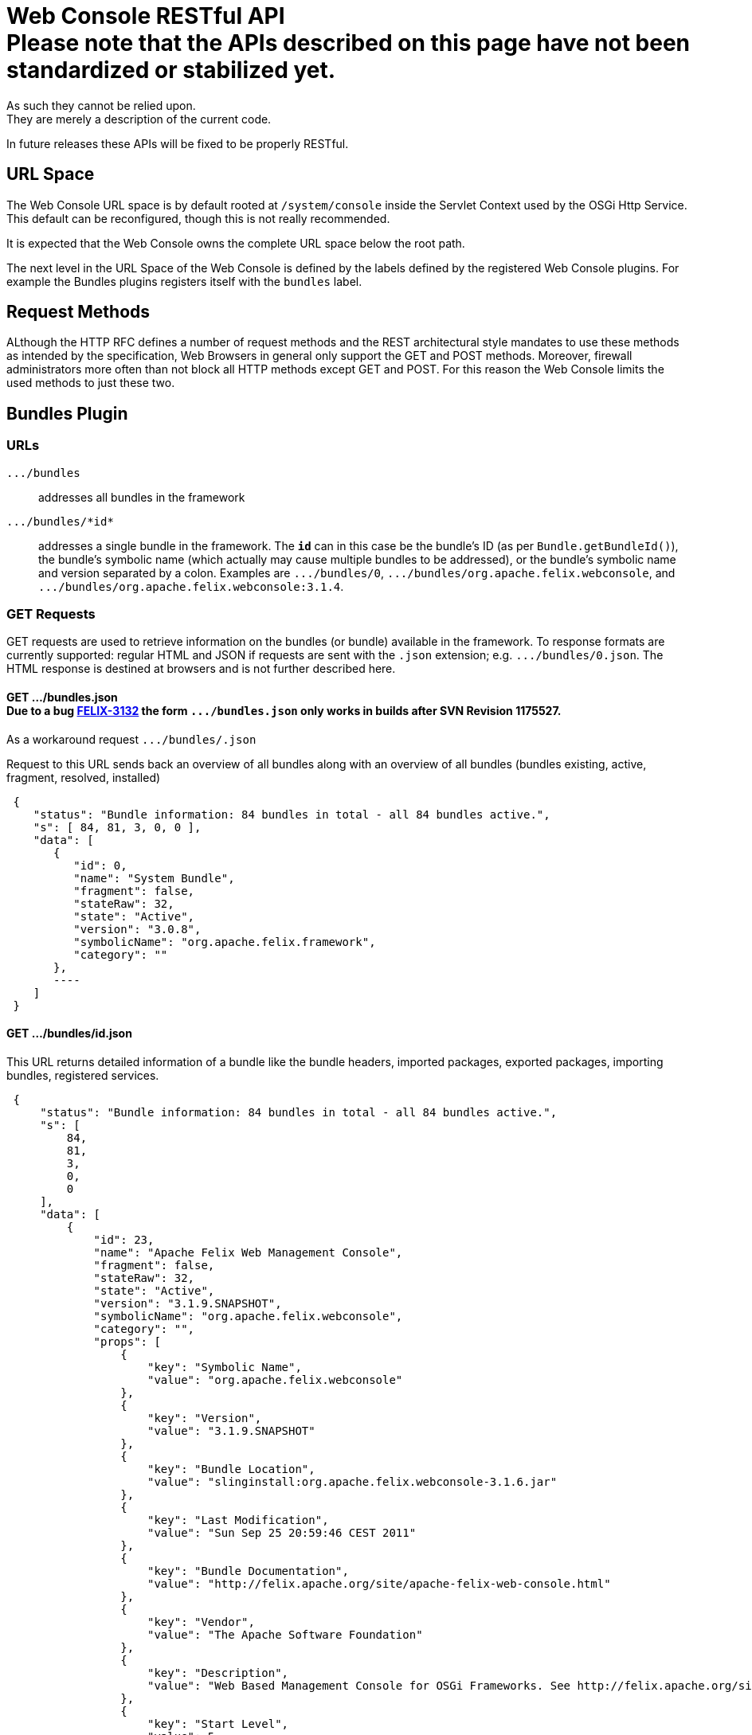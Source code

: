 = Web Console RESTful API+++<div class="warning">+++Please note that the APIs described on this page have not been standardized or stabilized yet.
As such they cannot be relied upon.
They are merely a description of the current code.
In future releases these APIs will be fixed to be properly RESTful.+++</div>+++



== URL Space

The Web Console URL space is by default rooted at `/system/console` inside the Servlet Context used by the OSGi Http Service.
This default can be reconfigured, though this is not really recommended.

It is expected that the Web Console owns the complete URL space below the root path.

The next level in the URL Space of the Web Console is defined by the labels defined by the registered Web Console plugins.
For example the Bundles plugins registers itself with the `bundles` label.

== Request Methods

ALthough the HTTP RFC defines a number of request methods and the REST architectural style mandates to use these methods as intended by the specification, Web Browsers in general only support the GET and POST methods.
Moreover, firewall administrators more often than not block all HTTP methods except GET and POST.
For this reason the Web Console limits the used methods to just these two.

== Bundles Plugin

=== URLs

`+.../bundles+`:: addresses all bundles in the framework

`+.../bundles/*id*+`::
addresses a single bundle in the framework.
The `*id*` can in this case be the bundle's ID (as per `Bundle.getBundleId()`), the bundle's symbolic name (which actually may cause multiple bundles to be addressed), or the bundle's symbolic name and version separated by a colon.
Examples are `+.../bundles/0+`, `+.../bundles/org.apache.felix.webconsole+`, and `+.../bundles/org.apache.felix.webconsole:3.1.4+`.

=== GET Requests

GET requests are used to retrieve information on the bundles (or bundle) available in the framework.
To response formats are currently supported: regular HTML and JSON if requests are sent with the `.json` extension;
e.g.
`+.../bundles/0.json+`.
The HTML response is destined at browsers and is not further described here.

==== GET .../bundles.json+++<div class="note">+++Due to a bug https://issues.apache.org/jira/browse/FELIX-3132[FELIX-3132] the form `+.../bundles.json+` only works in builds after SVN Revision 1175527.
As a workaround request `+.../bundles/.json+`+++</div>+++

Request to this URL sends back an overview of all bundles along with an overview of all bundles (bundles existing, active, fragment, resolved, installed)

[source,json]
 {
    "status": "Bundle information: 84 bundles in total - all 84 bundles active.",
    "s": [ 84, 81, 3, 0, 0 ],
    "data": [
       {
          "id": 0,
          "name": "System Bundle",
          "fragment": false,
          "stateRaw": 32,
          "state": "Active",
          "version": "3.0.8",
          "symbolicName": "org.apache.felix.framework",
          "category": ""
       },
       ----
    ]
 }

==== GET .../bundles/id.json

This URL returns detailed information of a bundle like the bundle headers, imported packages, exported packages, importing bundles, registered services.

[source,json]
 {
     "status": "Bundle information: 84 bundles in total - all 84 bundles active.",
     "s": [
         84,
         81,
         3,
         0,
         0
     ],
     "data": [
         {
             "id": 23,
             "name": "Apache Felix Web Management Console",
             "fragment": false,
             "stateRaw": 32,
             "state": "Active",
             "version": "3.1.9.SNAPSHOT",
             "symbolicName": "org.apache.felix.webconsole",
             "category": "",
             "props": [
                 {
                     "key": "Symbolic Name",
                     "value": "org.apache.felix.webconsole"
                 },
                 {
                     "key": "Version",
                     "value": "3.1.9.SNAPSHOT"
                 },
                 {
                     "key": "Bundle Location",
                     "value": "slinginstall:org.apache.felix.webconsole-3.1.6.jar"
                 },
                 {
                     "key": "Last Modification",
                     "value": "Sun Sep 25 20:59:46 CEST 2011"
                 },
                 {
                     "key": "Bundle Documentation",
                     "value": "http://felix.apache.org/site/apache-felix-web-console.html"
                 },
                 {
                     "key": "Vendor",
                     "value": "The Apache Software Foundation"
                 },
                 {
                     "key": "Description",
                     "value": "Web Based Management Console for OSGi Frameworks. See http://felix.apache.org/site/apache-felix-web-console.html for more information on this bundle."
                 },
                 {
                     "key": "Start Level",
                     "value": 5
                 },
                 {
                     "key": "Exported Packages",
                     "value": [
                         "org.apache.felix.webconsole,version=3.1.2"
                     ]
                 },
                 {
                     "key": "Imported Packages",
                     "value": [
                         "javax.servlet,version=2.5.0 from <a href='/system/console/bundles/15'>org.apache.felix.http.jetty (15)</a>",
                         "javax.servlet.http,version=2.5.0 from <a href='/system/console/bundles/15'>org.apache.felix.http.jetty (15)</a>",
                         "org.apache.felix.scr,version=1.6.0 from <a href='/system/console/bundles/11'>org.apache.felix.scr (11)</a>",
                         "org.osgi.framework,version=1.5.0 from <a href='/system/console/bundles/0'>org.apache.felix.framework (0)</a>",
                         "org.osgi.service.cm,version=1.3.0 from <a href='/system/console/bundles/9'>org.apache.felix.configadmin (9)</a>",
                         "org.osgi.service.http,version=1.2.0 from <a href='/system/console/bundles/15'>org.apache.felix.http.jetty (15)</a>",
                         "org.osgi.service.log,version=1.3.0 from <a href='/system/console/bundles/6'>org.apache.sling.commons.logservice (6)</a>",
                         "org.osgi.service.metatype,version=1.1.0 from <a href='/system/console/bundles/12'>org.apache.felix.metatype (12)</a>",
                         "org.osgi.service.packageadmin,version=1.2.0 from <a href='/system/console/bundles/0'>org.apache.felix.framework (0)</a>",
                         "org.osgi.service.startlevel,version=1.1.0 from <a href='/system/console/bundles/0'>org.apache.felix.framework (0)</a>"
                     ]
                 },
                 {
                     "key": "Importing Bundles",
                     "value": [
                         "<a href='/system/console/bundles/19'>org.apache.felix.webconsole.plugins.memoryusage (19)</a>",
                         "<a href='/system/console/bundles/62'>org.apache.sling.commons.mime (62)</a>",
                         "<a href='/system/console/bundles/14'>org.apache.sling.extensions.threaddump (14)</a>",
                         "<a href='/system/console/bundles/20'>org.apache.sling.extensions.webconsolesecurityprovider (20)</a>",
                         "<a href='/system/console/bundles/18'>org.apache.sling.jcr.webconsole (18)</a>"
                     ]
                 },
                 {
                     "key": "Service ID <a href='/system/console/services/369'>369</a>",
                     "value": [
                         "Types: org.apache.felix.webconsole.ConfigurationPrinter"
                     ]
                 },
                 {
                     "key": "Service ID <a href='/system/console/services/370'>370</a>",
                     "value": [
                         "Types: org.apache.felix.webconsole.ConfigurationPrinter"
                     ]
                 },
                 {
                     "key": "Service ID <a href='/system/console/services/371'>371</a>",
                     "value": [
                         "Types: org.apache.felix.webconsole.ConfigurationPrinter"
                     ]
                 },
                 {
                     "key": "Service ID <a href='/system/console/services/372'>372</a>",
                     "value": [
                         "Types: org.apache.felix.webconsole.ConfigurationPrinter"
                     ]
                 },
                 {
                     "key": "Service ID <a href='/system/console/services/373'>373</a>",
                     "value": [
                         "Types: org.apache.felix.webconsole.ConfigurationPrinter"
                     ]
                 },
                 {
                     "key": "Service ID <a href='/system/console/services/374'>374</a>",
                     "value": [
                         "Types: org.apache.felix.webconsole.ConfigurationPrinter"
                     ]
                 },
                 {
                     "key": "Service ID <a href='/system/console/services/375'>375</a>",
                     "value": [
                         "Types: org.apache.felix.webconsole.ConfigurationPrinter"
                     ]
                 },
                 {
                     "key": "Service ID <a href='/system/console/services/376'>376</a>",
                     "value": [
                         "Types: org.osgi.service.cm.ManagedService, org.osgi.service.metatype.MetaTypeProvider",
                         "Service PID: org.apache.felix.webconsole.internal.servlet.OsgiManager",
                         "Description: OSGi Management Console Configuration Receiver",
                         "Vendor: The Apache Software Foundation"
                     ]
                 },
                 {
                     "key": "Service ID <a href='/system/console/services/453'>453</a>",
                     "value": [
                         "Types: org.apache.felix.webconsole.ConfigurationPrinter"
                     ]
                 },
                 {
                     "key": "Manifest Headers",
                     "value": [
                         "Bnd-LastModified: 1316977184980",
                         "Build-Jdk: 1.6.0_13",
                         "Built-By: fmeschbe",
                         "Bundle-Activator: org.apache.felix.webconsole.internal.OsgiManagerActivator",
                         "Bundle-Description: Web Based Management Console for OSGi Frameworks. See http://felix.apache.org/site/apache-felix-web-console.html for more information on this bundle.",
                         "Bundle-DocURL: http://felix.apache.org/site/apache-felix-web-console.html",
                         "Bundle-License: http://www.apache.org/licenses/LICENSE-2.0.txt",
                         "Bundle-ManifestVersion: 2",
                         "Bundle-Name: Apache Felix Web Management Console",
                         "Bundle-SymbolicName: org.apache.felix.webconsole",
                         "Bundle-Vendor: The Apache Software Foundation",
                         "Bundle-Version: 3.1.9.SNAPSHOT",
                         "Created-By: Apache Maven Bundle Plugin",
                         "DynamicImport-Package: org.apache.felix.bundlerepository, org.osgi.service.obr",
                         "Export-Package: org.apache.felix.webconsole; uses:=\"javax.servlet, org.osgi.framework, javax.servlet.http\"; version=\"3.1.2\"",
                         "Import-Package: javax.servlet; version=\"2.4\", javax.servlet.http; version=\"2.4\", org.apache.felix.scr; resolution:=optional; version=\"1.0\", org.apache.felix.shell; resolution:=optional, org.apache.felix.webconsole; version=\"3.1.2\", org.osgi.framework, org.osgi.service.cm; resolution:=optional, org.osgi.service.condpermadmin; resolution:=optional, org.osgi.service.deploymentadmin; resolution:=optional, org.osgi.service.http, org.osgi.service.log; resolution:=optional, org.osgi.service.metatype; resolution:=optional, org.osgi.service.packageadmin; resolution:=optional, org.osgi.service.permissionadmin; resolution:=optional, org.osgi.service.prefs; resolution:=optional, org.osgi.service.startlevel; resolution:=optional, org.osgi.service.wireadmin; resolution:=optional",
                         "Manifest-Version: 1.0",
                         "Tool: Bnd-0.0.255"
                     ]
                 }
             ]
         }
     ]
 }

=== POST Requests

To update the bundles the `action` request parameter is used to indicate the action:

`install`::
Installs (or updates) and optionally starts one or more bundles.
Parameters:

* `bundlestart` -- whether to start newly installed bundles or not.
Has no influence on updated bundles.
* `bundlestartlevel` -- the start level to set on newly installed bundles.
Has no influence on updated bundles.
* `bundlefile` -- one or more uploaded files being the bundles to install or update.
The manifests in the bundles are inspected to see whether any bundle is an update or new install.
* `refreshPackages` -- whether to call `PackageAdmin.refreshPackages(Bundle[])` with the installed/updated bundles after installation/update.

`start`:: Starts the bundle addressed by the request URL.

`stop`:: Stops the bundle addressed by the request URL.

`refresh`::
Calls `PackageAdmin.refreshPackages(Bundle[])` with the bundle as its sole argument thus forcing the bundle to be rewired.
The bundle is required to be addressed by the request URL.

`update`:: Calls `Bundle.update()` on the bundle addressed by the request URL or tries to update the bundle through the OBR.

`uninstall`::
Calls `Bundle.uninstall()` on the bundle addressed by the request URL.
After the installation the framework must be refreshed (see `refreshPackages` above).

`refreshPackages`::
Calls `PackageAdmin.refreshPackages(Bundle[])` with a `null` argument thus refreshing all pending bundles.
This action does not require a bundle in the URL and just ignores if one is provided.

The response on those actions requiring a bundle is a simple JSON response:

[source,json]
 {
     "fragment": -- whether the bundle is a fragement
     "stateRaw": -- the state code of the bundle after executing the action
 }

Since some bundle operations take place asynchronously a short delay of 800ms is inserted before preparing and sending the response.

The response on those actions not taking a bundle is the bundle overview of the bundles in the framework as if requesting `+.../bundles.json+`.
Again a delay of 800ms is inserted since some operations are executed asynchronously.

== Services Plugin

TBD

== Configuration Admin Plugin

The Configuration Admin Plugin can be accessed directly by sending POST requests to it.

=== POST Requests

Configuration handling is done based on the PID of the configuration.
Each POST can either contain the PID as a suffix like `../PID` or with the parameter `pid`.
The parameter `pidFilter` might contain an additional filter expression.
For the action to execute, the following options are tested, one after the other.
As soon as one is executed, the request is processed.

==== Create

If the parameter ``create``is sent, a new configuration with the PID is created.
The value of the parameter is not evaluated.

==== Apply

If the parameter `apply` is sent, the configuration is changed.
The value of the parameter is not evaluated.
The parameter `factoryPid` might contain the factory pid.
The parameter `propertyList` contains a comma-separated list of all configuration property names that will be changed by this POST.
For each name, the value of the corresponding request parameter is used to set the value.
If such a parameter is missing, the property is not changed.

For example to use `curl` to apply a configuration the following command line can be used:

 curl -u admin:admin -X POST -d "apply=true" -d "propertylist=foo,bar" -d "foo=51" -d "bar=hello" http://localhost:8080/system/console/configMgr/com.acme.MyPid

To create a factory configuration, the special PID `[Temporary PID replaced by real PID upon save]` must be used, URL encoded.
So to create a new factory configuration  for a factoryPid `com.acme.MyFactoryPid` the following can be used:

 curl -u admin:admin -X POST -d "apply=true" -d "propertylist=name" -d "name=mycfg" -d "factoryPid=com.acme.MyFactoryPid" http://localhost:8080/system/console/configMgr/%5BTemporary%20PID%20replaced%20by%20real%20PID%20upon%20save%5D

==== Delete

If the parameters `apply` and `delete` are sent, the configuration is removed.
The values of the parameters is not evaluated.

Example using `curl`:

 curl -u admin:admin  -X POST -d "apply=true" -d "delete=true" http://localhost:8080/system/console/configMgr/com.acme.MyPid

==== Unbind

If the parameter `unbind` is sent, the configuration is unbind.
